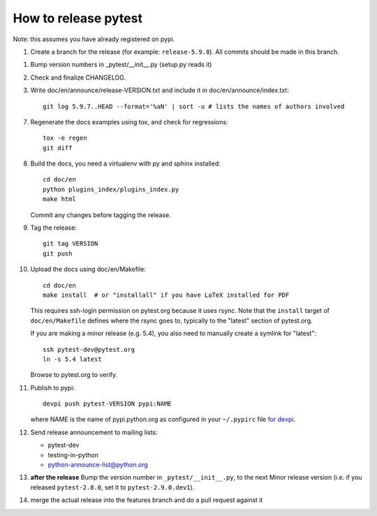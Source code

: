How to release pytest
--------------------------------------------

Note: this assumes you have already registered on pypi.

1. Create a branch for the release (for example: ``release-5.9.8``). All commits
   should be made in this branch.

1. Bump version numbers in _pytest/__init__.py (setup.py reads it)

2. Check and finalize CHANGELOG.

3. Write doc/en/announce/release-VERSION.txt and include
   it in doc/en/announce/index.txt::

        git log 5.9.7..HEAD --format='%aN' | sort -u # lists the names of authors involved

7. Regenerate the docs examples using tox, and check for regressions::

      tox -e regen
      git diff


8. Build the docs, you need a virtualenv with py and sphinx
   installed::

      cd doc/en
      python plugins_index/plugins_index.py
      make html

   Commit any changes before tagging the release.

9. Tag the release::

      git tag VERSION
      git push

10. Upload the docs using doc/en/Makefile::

      cd doc/en
      make install  # or "installall" if you have LaTeX installed for PDF

    This requires ssh-login permission on pytest.org because it uses
    rsync.
    Note that the ``install`` target of ``doc/en/Makefile`` defines where the
    rsync goes to, typically to the "latest" section of pytest.org.

    If you are making a minor release (e.g. 5.4), you also need to manually
    create a symlink for "latest"::

       ssh pytest-dev@pytest.org
       ln -s 5.4 latest

    Browse to pytest.org to verify.

11. Publish to pypi::

      devpi push pytest-VERSION pypi:NAME

    where NAME is the name of pypi.python.org as configured in your ``~/.pypirc``
    file `for devpi <http://doc.devpi.net/latest/quickstart-releaseprocess.html?highlight=pypirc#devpi-push-releasing-to-an-external-index>`_.


12. Send release announcement to mailing lists:

    - pytest-dev
    - testing-in-python
    - python-announce-list@python.org


13. **after the release** Bump the version number in ``_pytest/__init__.py``,
    to the next Minor release version (i.e. if you released ``pytest-2.8.0``,
    set it to ``pytest-2.9.0.dev1``).

14. merge the actual release into the features branch and do a pull request against it
